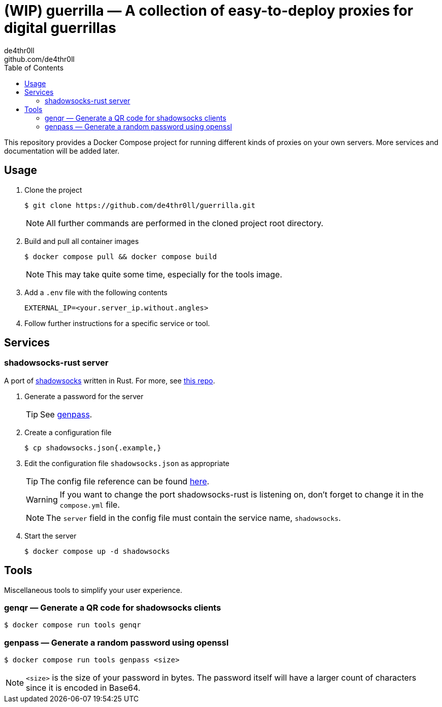 = (WIP) guerrilla — A collection of easy-to-deploy proxies for digital guerrillas
de4thr0ll <github.com/de4thr0ll>
:toc:
:icons: font

This repository provides a Docker Compose project for running different kinds of proxies on your own servers.
More services and documentation will be added later.

== Usage

. Clone the project
+
```console
$ git clone https://github.com/de4thr0ll/guerrilla.git
```
+
NOTE: All further commands are performed in the cloned project root directory.

. Build and pull all container images
+
```console
$ docker compose pull && docker compose build
```
+
NOTE: This may take quite some time, especially for the tools image.

. Add a `.env` file with the following contents
+
```
EXTERNAL_IP=<your.server_ip.without.angles>
```

. Follow further instructions for a specific service or tool.

== Services
=== shadowsocks-rust server
A port of link:https://shadowsocks.org/[shadowsocks] written in Rust. For more, see link:https://github.com/shadowsocks/shadowsocks-rust[this repo].

. Generate a password for the server
+
TIP: See link:#genpass[genpass].

. Create a configuration file
+
```console
$ cp shadowsocks.json{.example,}
```

. Edit the configuration file `shadowsocks.json` as appropriate
+
--
TIP: The config file reference can be found link:https://github.com/shadowsocks/shadowsocks/wiki/Configuration-via-Config-File[here].

WARNING: If you want to change the port shadowsocks-rust is listening on, don't forget to change it in the `compose.yml` file.

NOTE: The `server` field in the config file must contain the service name, `shadowsocks`.
--

. Start the server
+
```console
$ docker compose up -d shadowsocks
```

== Tools
Miscellaneous tools to simplify your user experience.

=== genqr — Generate a QR code for shadowsocks clients
```console
$ docker compose run tools genqr
```

[#genpass]
=== genpass — Generate a random password using openssl
```console
$ docker compose run tools genpass <size>
```

NOTE: `<size>` is the size of your password in bytes. The password itself will have a larger count of characters since it is encoded in Base64.
